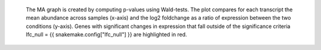  The MA graph is created by computing p-values using Wald-tests.
 The plot compares for each transcript the mean abundance across samples (x-axis) and the log2 foldchange as a ratio of expression between the two conditions (y-axis).
 Genes with significant changes in expression that fall outside of the significance criteria lfc_null = {{ snakemake.config["lfc_null"] }} are highlighted in red.
